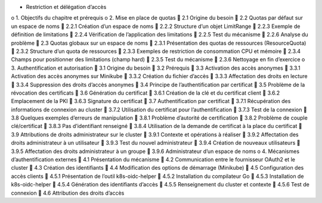 •	Restriction et délégation d’accès
o	1. Objectifs du chapitre et prérequis
o	2. Mise en place de quotas
	2.1 Origine du besoin
	2.2 Quotas par défaut sur un espace de noms
	2.2.1 Création d’un espace de noms
	2.2.2 Structure d’un objet LimitRange
	2.2.3 Exemple de définition de limitations
	2.2.4 Vérification de l’application des limitations
	2.2.5 Test du mécanisme
	2.2.6 Analyse du problème
	2.3 Quotas globaux sur un espace de noms
	2.3.1 Présentation des quotas de ressources (ResourceQuota)
	2.3.2 Structure d’un quota de ressources
	2.3.3 Exemples de restriction de consommation CPU et mémoire
	2.3.4 Champs pour positionner des limitations (champ hard)
	2.3.5 Test du mécanisme
	2.3.6 Nettoyage en fin d’exercice
o	3. Authentification et autorisation
	3.1 Origine du besoin
	3.2 Prérequis
	3.3 Activation des accès anonymes
	3.3.1 Activation des accès anonymes sur Minikube
	3.3.2 Création du fichier d’accès
	3.3.3 Affectation des droits en lecture
	3.3.4 Suppression des droits d’accès anonymes
	3.4 Principe de l’authentification par certificat
	3.5 Problème de la révocation des certificats
	3.6 Génération du certificat
	3.6.1 Création de la clé et du certificat client
	3.6.2 Emplacement de la PKI
	3.6.3 Signature du certificat
	3.7 Authentification par certificat
	3.7.1 Récupération des informations de connexion au cluster
	3.7.2 Utilisation du certificat pour l’authentification
	3.7.3 Test de la connexion
	3.8 Quelques exemples d’erreurs de manipulation
	3.8.1 Problème d’autorité de certification
	3.8.2 Problème de couple clé/certificat
	3.8.3 Pas d’identifiant renseigné
	3.8.4 Utilisation de la demande de certificat à la place du certificat
	3.9 Attributions de droits administrateur sur le cluster
	3.9.1 Contexte et opérations à réaliser
	3.9.2 Affectation des droits administrateur à un utilisateur
	3.9.3 Test du nouvel administrateur
	3.9.4 Création de nouveaux utilisateurs
	3.9.5 Affectation des droits administrateur à un groupe
	3.9.6 Administrateur d’un espace de noms
o	4. Mécanismes d’authentification externes
	4.1 Présentation du mécanisme
	4.2 Communication entre le fournisseur OAuth2 et le cluster
	4.3 Création des identifiants
	4.4 Modification des options de démarrage (Minikube)
	4.5 Configuration des accès clients
	4.5.1 Présentation de l’outil k8s-oidc-helper
	4.5.2 Installation du compilateur Go
	4.5.3 Installation de k8s-oidc-helper
	4.5.4 Génération des identifiants d’accès
	4.5.5 Renseignement du cluster et contexte
	4.5.6 Test de connexion
	4.6 Attribution des droits d’accès
